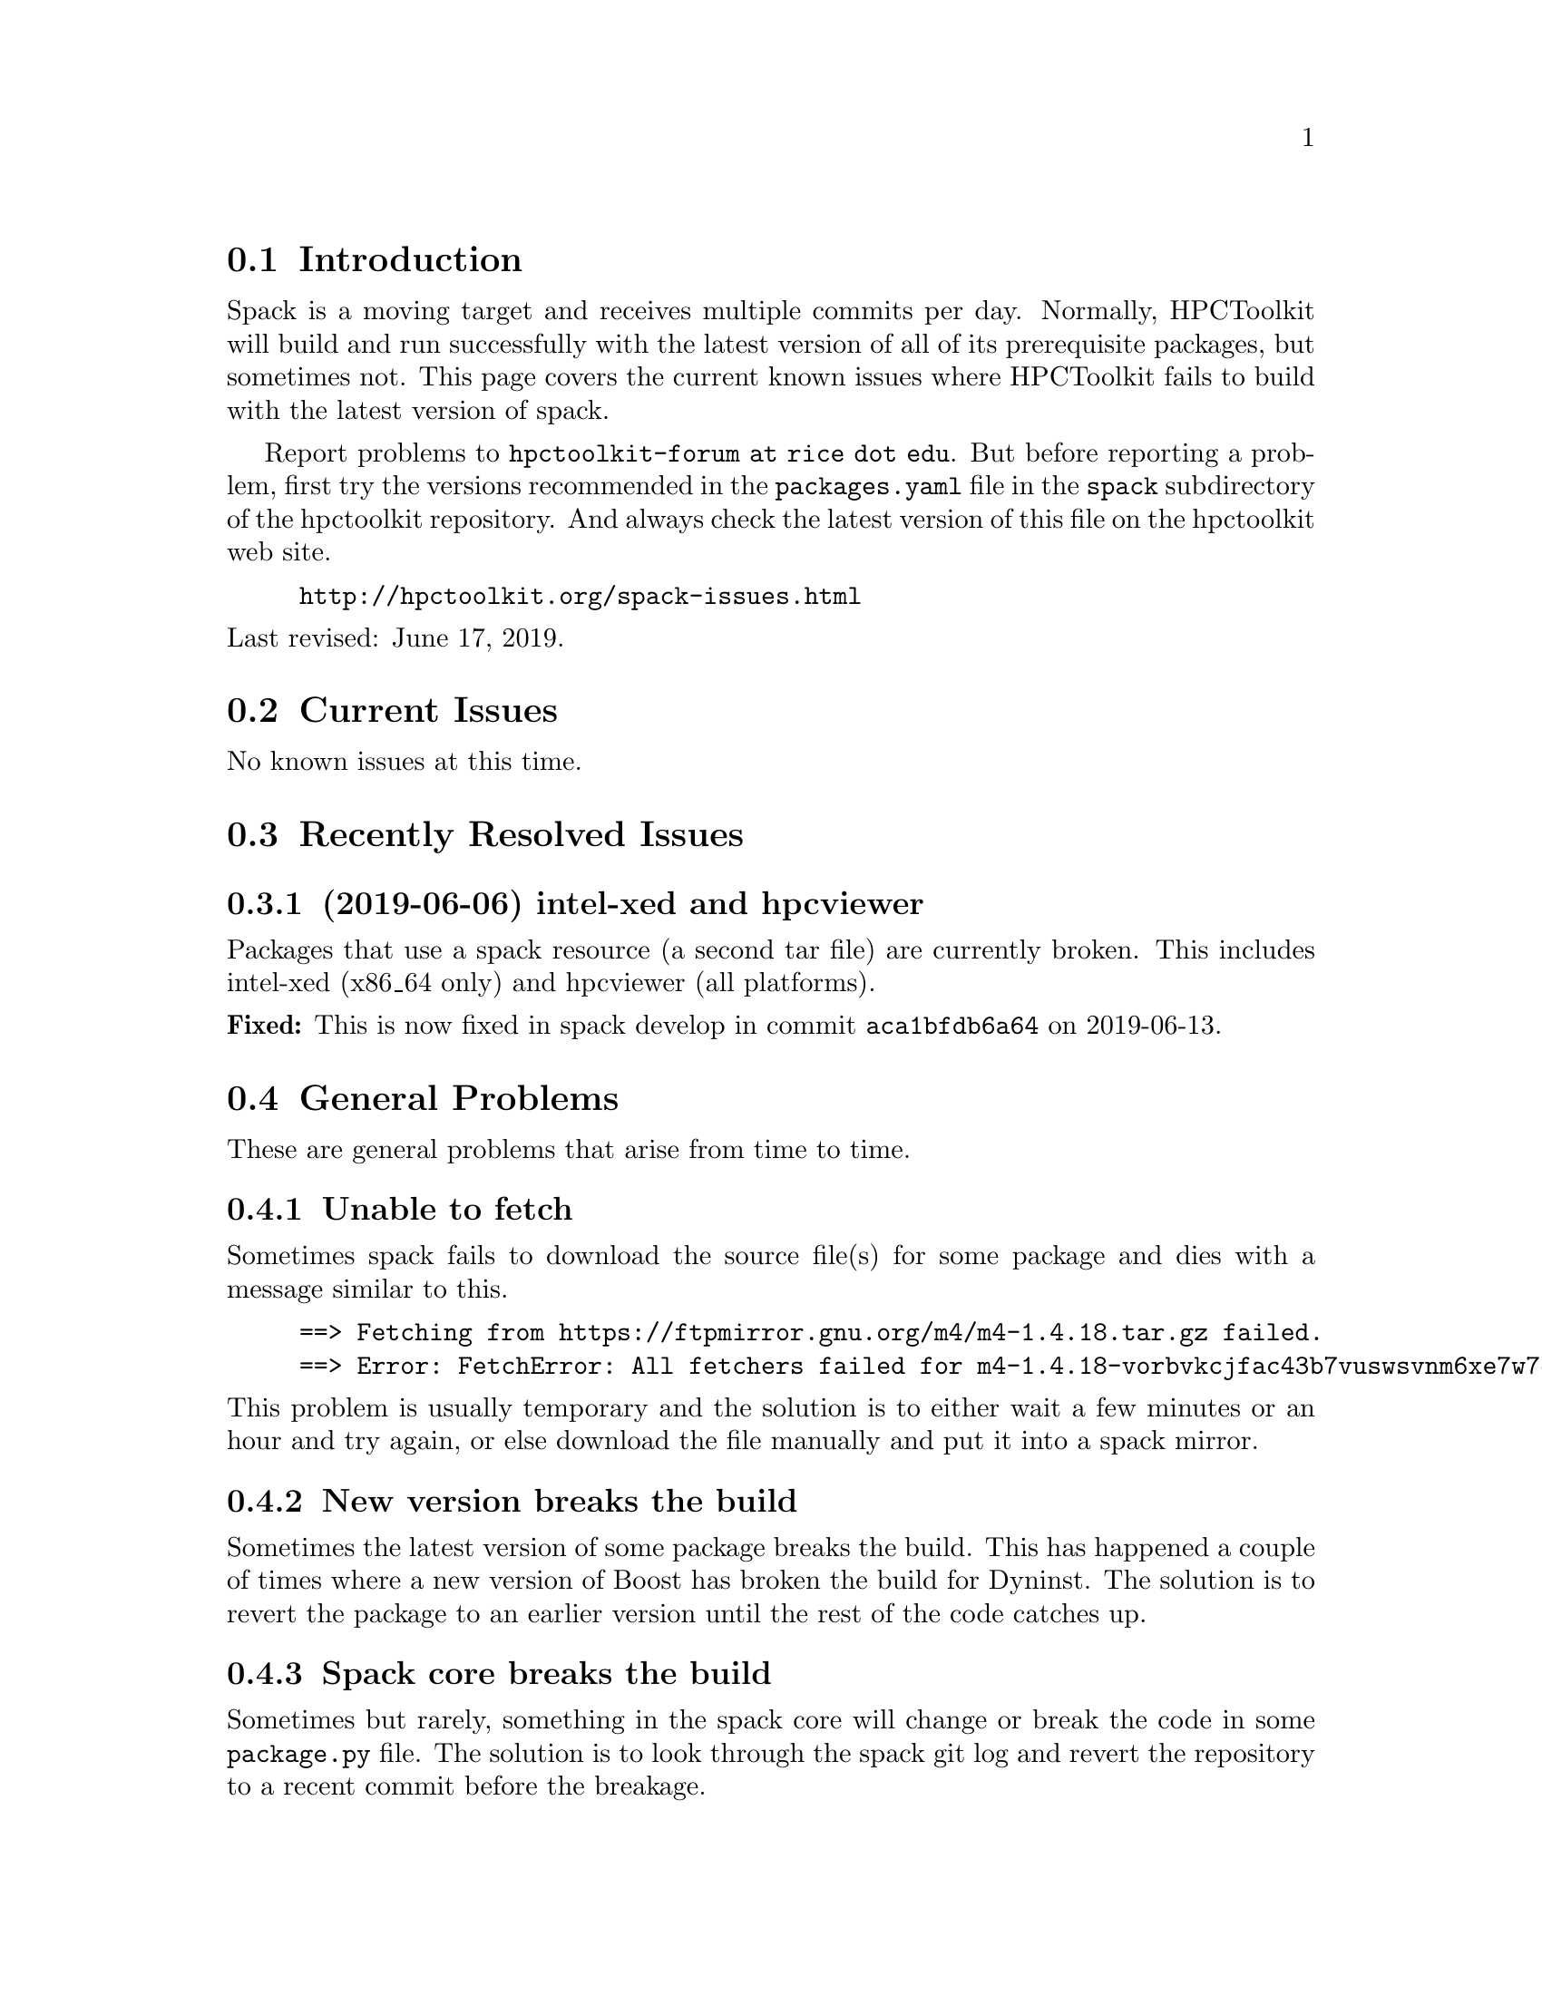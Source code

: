 \input texinfo  @c -*-texinfo-*-

@setfilename issues.texi
@settitle Current Spack Issues for HPCToolkit

@ifhtml
@contents
@end ifhtml

@section Introduction

Spack is a moving target and receives multiple commits per day.
Normally, HPCToolkit will build and run successfully with the latest
version of all of its prerequisite packages, but sometimes not.  This
page covers the current known issues where HPCToolkit fails to build
with the latest version of spack.

Report problems to @code{hpctoolkit-forum at rice dot edu}.  But before
reporting a problem, first try the versions recommended in the
@code{packages.yaml} file in the @code{spack} subdirectory of the
hpctoolkit repository.  And always check the latest version of this file
on the hpctoolkit web site.

@example
@uref{http://hpctoolkit.org/spack-issues.html}
@end example

@noindent
Last revised: June 17, 2019.

@c ------------------------------------------------------------

@section Current Issues

No known issues at this time.

@c ------------------------------------------------------------

@section Recently Resolved Issues

@subsection (2019-06-06) intel-xed and hpcviewer

Packages that use a spack resource (a second tar file) are currently
broken.  This includes intel-xed (x86_64 only) and hpcviewer (all
platforms).

@noindent
@b{Fixed:} This is now fixed in spack develop in commit
@code{aca1bfdb6a64} on 2019-06-13.

@c ------------------------------------------------------------

@section General Problems

These are general problems that arise from time to time.

@subsection Unable to fetch

Sometimes spack fails to download the source file(s) for some package
and dies with a message similar to this.

@example
==> Fetching from https://ftpmirror.gnu.org/m4/m4-1.4.18.tar.gz failed.
==> Error: FetchError: All fetchers failed for m4-1.4.18-vorbvkcjfac43b7vuswsvnm6xe7w7or5
@end example

@noindent
This problem is usually temporary and the solution is to either wait a
few minutes or an hour and try again, or else download the file manually
and put it into a spack mirror.

@subsection New version breaks the build

Sometimes the latest version of some package breaks the build.  This has
happened a couple of times where a new version of Boost has broken the
build for Dyninst.  The solution is to revert the package to an earlier
version until the rest of the code catches up.

@subsection Spack core breaks the build

Sometimes but rarely, something in the spack core will change or break
the code in some @code{package.py} file.  The solution is to look
through the spack git log and revert the repository to a recent commit
before the breakage.

@c ------------------------------------------------------------

@section Long Term Issues

@subsection Boost 1.68.0

Avoid boost version 1.68.0, it breaks the build for hpctoolkit.  Version
1.70.0 works with the latest version of dyninst (10.1.0), or else 1.66.0
is good and works with all versions of dyninst.

@subsection Elfutils 0.176

Elfutils 0.176 requires glibc 2.16 or later (for @code{aligned_alloc})
and won't work with an older glibc, including RedHat or CentOS 6.x and
Blue Gene.  On systems with an old glibc, use version 0.175.

@bye
